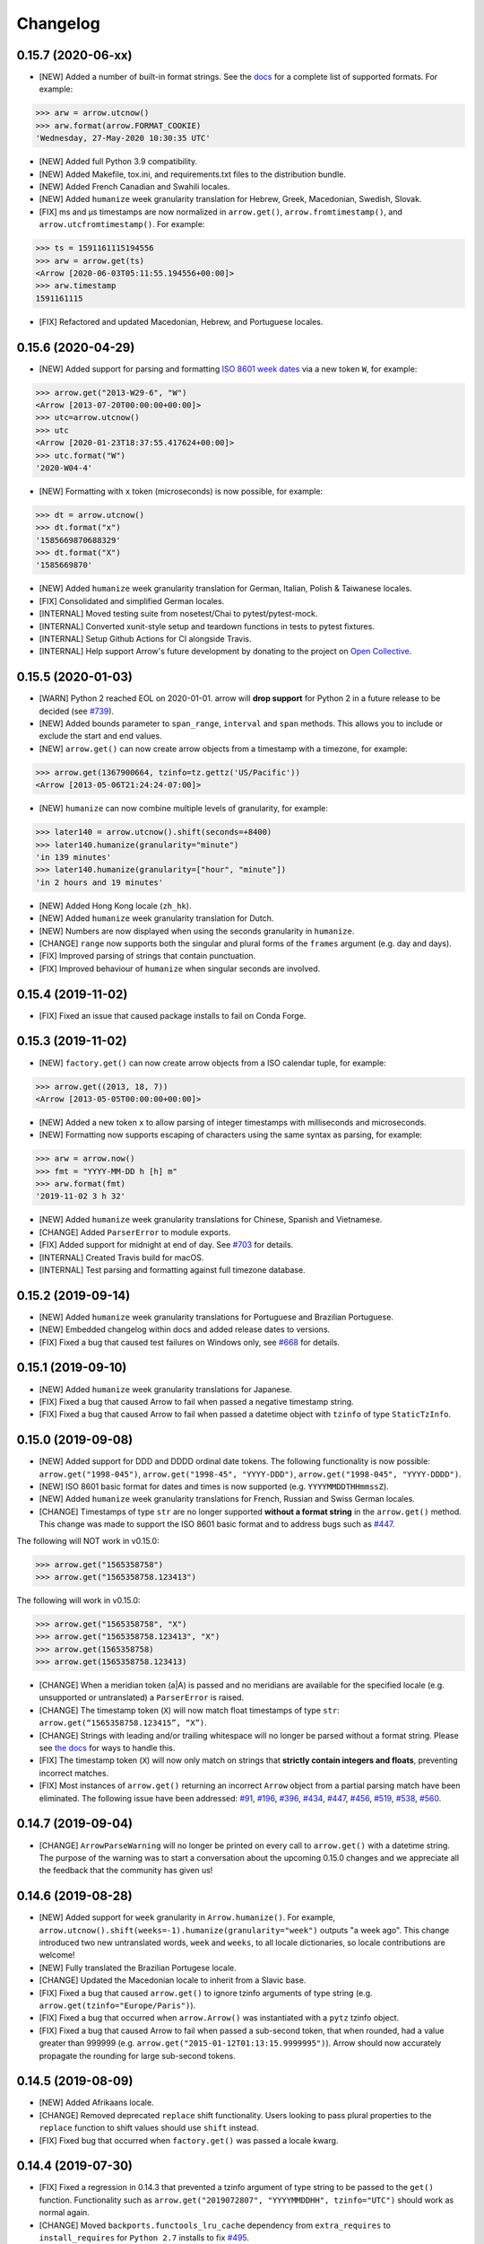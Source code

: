 Changelog
=========

0.15.7 (2020-06-xx)
-------------------

- [NEW] Added a number of built-in format strings. See the `docs <https://arrow.readthedocs.io/#built-in-formats>`_ for a complete list of supported formats. For example:

.. code-block:: python

    >>> arw = arrow.utcnow()
    >>> arw.format(arrow.FORMAT_COOKIE)
    'Wednesday, 27-May-2020 10:30:35 UTC'

- [NEW] Added full Python 3.9 compatibility.
- [NEW] Added Makefile, tox.ini, and requirements.txt files to the distribution bundle.
- [NEW] Added French Canadian and Swahili locales.
- [NEW] Added ``humanize`` week granularity translation for Hebrew, Greek, Macedonian, Swedish, Slovak.
- [FIX] ms and μs timestamps are now normalized in ``arrow.get()``, ``arrow.fromtimestamp()``, and ``arrow.utcfromtimestamp()``. For example:

.. code-block:: python

    >>> ts = 1591161115194556
    >>> arw = arrow.get(ts)
    <Arrow [2020-06-03T05:11:55.194556+00:00]>
    >>> arw.timestamp
    1591161115

- [FIX] Refactored and updated Macedonian, Hebrew, and Portuguese locales.

0.15.6 (2020-04-29)
-------------------

- [NEW] Added support for parsing and formatting `ISO 8601 week dates <https://en.wikipedia.org/wiki/ISO_week_date>`_ via a new token ``W``, for example:

.. code-block:: python

    >>> arrow.get("2013-W29-6", "W")
    <Arrow [2013-07-20T00:00:00+00:00]>
    >>> utc=arrow.utcnow()
    >>> utc
    <Arrow [2020-01-23T18:37:55.417624+00:00]>
    >>> utc.format("W")
    '2020-W04-4'

- [NEW] Formatting with ``x`` token (microseconds) is now possible, for example:

.. code-block:: python

    >>> dt = arrow.utcnow()
    >>> dt.format("x")
    '1585669870688329'
    >>> dt.format("X")
    '1585669870'

- [NEW] Added ``humanize`` week granularity translation for German, Italian, Polish & Taiwanese locales.
- [FIX] Consolidated and simplified German locales.
- [INTERNAL] Moved testing suite from nosetest/Chai to pytest/pytest-mock.
- [INTERNAL] Converted xunit-style setup and teardown functions in tests to pytest fixtures.
- [INTERNAL] Setup Github Actions for CI alongside Travis.
- [INTERNAL] Help support Arrow's future development by donating to the project on `Open Collective <https://opencollective.com/arrow>`_.

0.15.5 (2020-01-03)
-------------------

- [WARN] Python 2 reached EOL on 2020-01-01. arrow will **drop support** for Python 2 in a future release to be decided (see `#739 <https://github.com/crsmithdev/arrow/issues/739>`_).
- [NEW] Added bounds parameter to ``span_range``, ``interval`` and ``span`` methods. This allows you to include or exclude the start and end values.
- [NEW] ``arrow.get()`` can now create arrow objects from a timestamp with a timezone, for example:

.. code-block:: python

    >>> arrow.get(1367900664, tzinfo=tz.gettz('US/Pacific'))
    <Arrow [2013-05-06T21:24:24-07:00]>

- [NEW] ``humanize`` can now combine multiple levels of granularity, for example:

.. code-block:: python

    >>> later140 = arrow.utcnow().shift(seconds=+8400)
    >>> later140.humanize(granularity="minute")
    'in 139 minutes'
    >>> later140.humanize(granularity=["hour", "minute"])
    'in 2 hours and 19 minutes'

- [NEW] Added Hong Kong locale (``zh_hk``).
- [NEW] Added ``humanize`` week granularity translation for Dutch.
- [NEW] Numbers are now displayed when using the seconds granularity in ``humanize``.
- [CHANGE] ``range`` now supports both the singular and plural forms of the ``frames`` argument (e.g. day and days).
- [FIX] Improved parsing of strings that contain punctuation.
- [FIX] Improved behaviour of ``humanize`` when singular seconds are involved.

0.15.4 (2019-11-02)
-------------------

- [FIX] Fixed an issue that caused package installs to fail on Conda Forge.

0.15.3 (2019-11-02)
-------------------

- [NEW] ``factory.get()`` can now create arrow objects from a ISO calendar tuple, for example:

.. code-block:: python

    >>> arrow.get((2013, 18, 7))
    <Arrow [2013-05-05T00:00:00+00:00]>

- [NEW] Added a new token ``x`` to allow parsing of integer timestamps with milliseconds and microseconds.
- [NEW] Formatting now supports escaping of characters using the same syntax as parsing, for example:

.. code-block:: python

    >>> arw = arrow.now()
    >>> fmt = "YYYY-MM-DD h [h] m"
    >>> arw.format(fmt)
    '2019-11-02 3 h 32'

- [NEW] Added ``humanize`` week granularity translations for Chinese, Spanish and Vietnamese.
- [CHANGE] Added ``ParserError`` to module exports.
- [FIX] Added support for midnight at end of day. See `#703 <https://github.com/crsmithdev/arrow/issues/703>`_ for details.
- [INTERNAL] Created Travis build for macOS.
- [INTERNAL] Test parsing and formatting against full timezone database.

0.15.2 (2019-09-14)
-------------------

- [NEW] Added ``humanize`` week granularity translations for Portuguese and Brazilian Portuguese.
- [NEW] Embedded changelog within docs and added release dates to versions.
- [FIX] Fixed a bug that caused test failures on Windows only, see `#668 <https://github.com/crsmithdev/arrow/issues/668>`_ for details.

0.15.1 (2019-09-10)
-------------------

- [NEW] Added ``humanize`` week granularity translations for Japanese.
- [FIX] Fixed a bug that caused Arrow to fail when passed a negative timestamp string.
- [FIX] Fixed a bug that caused Arrow to fail when passed a datetime object with ``tzinfo`` of type ``StaticTzInfo``.

0.15.0 (2019-09-08)
-------------------

- [NEW] Added support for DDD and DDDD ordinal date tokens. The following functionality is now possible: ``arrow.get("1998-045")``, ``arrow.get("1998-45", "YYYY-DDD")``, ``arrow.get("1998-045", "YYYY-DDDD")``.
- [NEW] ISO 8601 basic format for dates and times is now supported (e.g. ``YYYYMMDDTHHmmssZ``).
- [NEW] Added ``humanize`` week granularity translations for French, Russian and Swiss German locales.
- [CHANGE] Timestamps of type ``str`` are no longer supported **without a format string** in the ``arrow.get()`` method. This change was made to support the ISO 8601 basic format and to address bugs such as `#447 <https://github.com/crsmithdev/arrow/issues/447>`_.

The following will NOT work in v0.15.0:

.. code-block:: python

    >>> arrow.get("1565358758")
    >>> arrow.get("1565358758.123413")

The following will work in v0.15.0:

.. code-block:: python

    >>> arrow.get("1565358758", "X")
    >>> arrow.get("1565358758.123413", "X")
    >>> arrow.get(1565358758)
    >>> arrow.get(1565358758.123413)

- [CHANGE] When a meridian token (a|A) is passed and no meridians are available for the specified locale (e.g. unsupported or untranslated) a ``ParserError`` is raised.
- [CHANGE] The timestamp token (``X``) will now match float timestamps of type ``str``: ``arrow.get(“1565358758.123415”, “X”)``.
- [CHANGE] Strings with leading and/or trailing whitespace will no longer be parsed without a format string. Please see `the docs <https://arrow.readthedocs.io/en/latest/#regular-expressions>`_ for ways to handle this.
- [FIX] The timestamp token (``X``) will now only match on strings that **strictly contain integers and floats**, preventing incorrect matches.
- [FIX] Most instances of ``arrow.get()`` returning an incorrect ``Arrow`` object from a partial parsing match have been eliminated. The following issue have been addressed: `#91 <https://github.com/crsmithdev/arrow/issues/91>`_, `#196 <https://github.com/crsmithdev/arrow/issues/196>`_, `#396 <https://github.com/crsmithdev/arrow/issues/396>`_, `#434 <https://github.com/crsmithdev/arrow/issues/434>`_, `#447 <https://github.com/crsmithdev/arrow/issues/447>`_, `#456 <https://github.com/crsmithdev/arrow/issues/456>`_, `#519 <https://github.com/crsmithdev/arrow/issues/519>`_, `#538 <https://github.com/crsmithdev/arrow/issues/538>`_, `#560 <https://github.com/crsmithdev/arrow/issues/560>`_.

0.14.7 (2019-09-04)
-------------------

- [CHANGE] ``ArrowParseWarning`` will no longer be printed on every call to ``arrow.get()`` with a datetime string. The purpose of the warning was to start a conversation about the upcoming 0.15.0 changes and we appreciate all the feedback that the community has given us!

0.14.6 (2019-08-28)
-------------------

- [NEW] Added support for ``week`` granularity in ``Arrow.humanize()``. For example, ``arrow.utcnow().shift(weeks=-1).humanize(granularity="week")`` outputs "a week ago". This change introduced two new untranslated words, ``week`` and ``weeks``, to all locale dictionaries, so locale contributions are welcome!
- [NEW] Fully translated the Brazilian Portugese locale.
- [CHANGE] Updated the Macedonian locale to inherit from a Slavic base.
- [FIX] Fixed a bug that caused ``arrow.get()`` to ignore tzinfo arguments of type string (e.g. ``arrow.get(tzinfo="Europe/Paris")``).
- [FIX] Fixed a bug that occurred when ``arrow.Arrow()`` was instantiated with a ``pytz`` tzinfo object.
- [FIX] Fixed a bug that caused Arrow to fail when passed a sub-second token, that when rounded, had a value greater than 999999 (e.g. ``arrow.get("2015-01-12T01:13:15.9999995")``). Arrow should now accurately propagate the rounding for large sub-second tokens.

0.14.5 (2019-08-09)
-------------------

- [NEW] Added Afrikaans locale.
- [CHANGE] Removed deprecated ``replace`` shift functionality. Users looking to pass plural properties to the ``replace`` function to shift values should use ``shift`` instead.
- [FIX] Fixed bug that occurred when ``factory.get()`` was passed a locale kwarg.

0.14.4 (2019-07-30)
-------------------

- [FIX] Fixed a regression in 0.14.3 that prevented a tzinfo argument of type string to be passed to the ``get()`` function. Functionality such as ``arrow.get("2019072807", "YYYYMMDDHH", tzinfo="UTC")`` should work as normal again.
- [CHANGE] Moved ``backports.functools_lru_cache`` dependency from ``extra_requires`` to ``install_requires`` for ``Python 2.7`` installs to fix `#495 <https://github.com/crsmithdev/arrow/issues/495>`_.

0.14.3 (2019-07-28)
-------------------

- [NEW] Added full support for Python 3.8.
- [CHANGE] Added warnings for upcoming factory.get() parsing changes in 0.15.0. Please see `#612 <https://github.com/crsmithdev/arrow/issues/612>`_ for full details.
- [FIX] Extensive refactor and update of documentation.
- [FIX] factory.get() can now construct from kwargs.
- [FIX] Added meridians to Spanish Locale.

0.14.2 (2019-06-06)
-------------------

- [CHANGE] Travis CI builds now use tox to lint and run tests.
- [FIX] Fixed UnicodeDecodeError on certain locales (#600).

0.14.1 (2019-06-06)
-------------------

- [FIX] Fixed ``ImportError: No module named 'dateutil'`` (#598).

0.14.0 (2019-06-06)
-------------------

- [NEW] Added provisional support for Python 3.8.
- [CHANGE] Removed support for EOL Python 3.4.
- [FIX] Updated setup.py with modern Python standards.
- [FIX] Upgraded dependencies to latest versions.
- [FIX] Enabled flake8 and black on travis builds.
- [FIX] Formatted code using black and isort.

0.13.2 (2019-05-30)
-------------------

- [NEW] Add is_between method.
- [FIX] Improved humanize behaviour for near zero durations (#416).
- [FIX] Correct humanize behaviour with future days (#541).
- [FIX] Documentation updates.
- [FIX] Improvements to German Locale.

0.13.1 (2019-02-17)
-------------------

- [NEW] Add support for Python 3.7.
- [CHANGE] Remove deprecation decorators for Arrow.range(), Arrow.span_range() and Arrow.interval(), all now return generators, wrap with list() to get old behavior.
- [FIX] Documentation and docstring updates.

0.13.0 (2019-01-09)
-------------------

- [NEW] Added support for Python 3.6.
- [CHANGE] Drop support for Python 2.6/3.3.
- [CHANGE] Return generator instead of list for Arrow.range(), Arrow.span_range() and Arrow.interval().
- [FIX] Make arrow.get() work with str & tzinfo combo.
- [FIX] Make sure special RegEx characters are escaped in format string.
- [NEW] Added support for ZZZ when formatting.
- [FIX] Stop using datetime.utcnow() in internals, use datetime.now(UTC) instead.
- [FIX] Return NotImplemented instead of TypeError in arrow math internals.
- [NEW] Added Estonian Locale.
- [FIX] Small fixes to Greek locale.
- [FIX] TagalogLocale improvements.
- [FIX] Added test requirements to setup.
- [FIX] Improve docs for get, now and utcnow methods.
- [FIX] Correct typo in depreciation warning.

0.12.1
------

- [FIX] Allow universal wheels to be generated and reliably installed.
- [FIX] Make humanize respect only_distance when granularity argument is also given.

0.12.0
------

- [FIX] Compatibility fix for Python 2.x

0.11.0
------

- [FIX] Fix grammar of ArabicLocale
- [NEW] Add Nepali Locale
- [FIX] Fix month name + rename AustriaLocale -> AustrianLocale
- [FIX] Fix typo in Basque Locale
- [FIX] Fix grammar in PortugueseBrazilian locale
- [FIX] Remove pip --user-mirrors flag
- [NEW] Add Indonesian Locale

0.10.0
------

- [FIX] Fix getattr off by one for quarter
- [FIX] Fix negative offset for UTC
- [FIX] Update arrow.py

0.9.0
-----

- [NEW] Remove duplicate code
- [NEW] Support gnu date iso 8601
- [NEW] Add support for universal wheels
- [NEW] Slovenian locale
- [NEW] Slovak locale
- [NEW] Romanian locale
- [FIX] respect limit even if end is defined range
- [FIX] Separate replace & shift functions
- [NEW] Added tox
- [FIX] Fix supported Python versions in documentation
- [NEW] Azerbaijani locale added, locale issue fixed in Turkish.
- [FIX] Format ParserError's raise message

0.8.0
-----

- []

0.7.1
-----

- [NEW] Esperanto locale (batisteo)

0.7.0
-----

- [FIX] Parse localized strings #228 (swistakm)
- [FIX] Modify tzinfo parameter in ``get`` api #221 (bottleimp)
- [FIX] Fix Czech locale (PrehistoricTeam)
- [FIX] Raise TypeError when adding/subtracting non-dates (itsmeolivia)
- [FIX] Fix pytz conversion error (Kudo)
- [FIX] Fix overzealous time truncation in span_range (kdeldycke)
- [NEW] Humanize for time duration #232 (ybrs)
- [NEW] Add Thai locale (sipp11)
- [NEW] Adding Belarusian (be) locale (oire)
- [NEW] Search date in strings (beenje)
- [NEW] Note that arrow's tokens differ from strptime's. (offby1)

0.6.0
-----

- [FIX] Added support for Python 3
- [FIX] Avoid truncating oversized epoch timestamps. Fixes #216.
- [FIX] Fixed month abbreviations for Ukrainian
- [FIX] Fix typo timezone
- [FIX] A couple of dialect fixes and two new languages
- [FIX] Spanish locale: ``Miercoles`` should have acute accent
- [Fix] Fix Finnish grammar
- [FIX] Fix typo in 'Arrow.floor' docstring
- [FIX] Use read() utility to open README
- [FIX] span_range for week frame
- [NEW] Add minimal support for fractional seconds longer than six digits.
- [NEW] Adding locale support for Marathi (mr)
- [NEW] Add count argument to span method
- [NEW] Improved docs

0.5.1 - 0.5.4
-------------

- [FIX] test the behavior of simplejson instead of calling for_json directly (tonyseek)
- [FIX] Add Hebrew Locale (doodyparizada)
- [FIX] Update documentation location (andrewelkins)
- [FIX] Update setup.py Development Status level (andrewelkins)
- [FIX] Case insensitive month match (cshowe)

0.5.0
-----

- [NEW] struct_time addition. (mhworth)
- [NEW] Version grep (eirnym)
- [NEW] Default to ISO 8601 format (emonty)
- [NEW] Raise TypeError on comparison (sniekamp)
- [NEW] Adding Macedonian(mk) locale (krisfremen)
- [FIX] Fix for ISO seconds and fractional seconds (sdispater) (andrewelkins)
- [FIX] Use correct Dutch wording for "hours" (wbolster)
- [FIX] Complete the list of english locales (indorilftw)
- [FIX] Change README to reStructuredText (nyuszika7h)
- [FIX] Parse lower-cased 'h' (tamentis)
- [FIX] Slight modifications to Dutch locale (nvie)

0.4.4
-----

- [NEW] Include the docs in the released tarball
- [NEW] Czech localization Czech localization for Arrow
- [NEW] Add fa_ir to locales
- [FIX] Fixes parsing of time strings with a final Z
- [FIX] Fixes ISO parsing and formatting for fractional seconds
- [FIX] test_fromtimestamp sp
- [FIX] some typos fixed
- [FIX] removed an unused import statement
- [FIX] docs table fix
- [FIX] Issue with specify 'X' template and no template at all to arrow.get
- [FIX] Fix "import" typo in docs/index.rst
- [FIX] Fix unit tests for zero passed
- [FIX] Update layout.html
- [FIX] In Norwegian and new Norwegian months and weekdays should not be capitalized
- [FIX] Fixed discrepancy between specifying 'X' to arrow.get and specifying no template

0.4.3
-----

- [NEW] Turkish locale (Emre)
- [NEW] Arabic locale (Mosab Ahmad)
- [NEW] Danish locale (Holmars)
- [NEW] Icelandic locale (Holmars)
- [NEW] Hindi locale (Atmb4u)
- [NEW] Malayalam locale (Atmb4u)
- [NEW] Finnish locale (Stormpat)
- [NEW] Portuguese locale (Danielcorreia)
- [NEW] ``h`` and ``hh`` strings are now supported (Averyonghub)
- [FIX] An incorrect inflection in the Polish locale has been fixed (Avalanchy)
- [FIX] ``arrow.get`` now properly handles ``Date`` (Jaapz)
- [FIX] Tests are now declared in ``setup.py`` and the manifest (Pypingou)
- [FIX] ``__version__`` has been added to ``__init__.py`` (Sametmax)
- [FIX] ISO 8601 strings can be parsed without a separator (Ivandiguisto / Root)
- [FIX] Documentation is now more clear regarding some inputs on ``arrow.get`` (Eriktaubeneck)
- [FIX] Some documentation links have been fixed (Vrutsky)
- [FIX] Error messages for parse errors are now more descriptive (Maciej Albin)
- [FIX] The parser now correctly checks for separators in strings (Mschwager)

0.4.2
-----

- [NEW] Factory ``get`` method now accepts a single ``Arrow`` argument.
- [NEW] Tokens SSSS, SSSSS and SSSSSS are supported in parsing.
- [NEW] ``Arrow`` objects have a ``float_timestamp`` property.
- [NEW] Vietnamese locale (Iu1nguoi)
- [NEW] Factory ``get`` method now accepts a list of format strings (Dgilland)
- [NEW] A MANIFEST.in file has been added (Pypingou)
- [NEW] Tests can be run directly from ``setup.py`` (Pypingou)
- [FIX] Arrow docs now list 'day of week' format tokens correctly (Rudolphfroger)
- [FIX] Several issues with the Korean locale have been resolved (Yoloseem)
- [FIX] ``humanize`` now correctly returns unicode (Shvechikov)
- [FIX] ``Arrow`` objects now pickle / unpickle correctly (Yoloseem)

0.4.1
-----

- [NEW] Table / explanation of formatting & parsing tokens in docs
- [NEW] Brazilian locale (Augusto2112)
- [NEW] Dutch locale (OrangeTux)
- [NEW] Italian locale (Pertux)
- [NEW] Austrain locale (LeChewbacca)
- [NEW] Tagalog locale (Marksteve)
- [FIX] Corrected spelling and day numbers in German locale (LeChewbacca)
- [FIX] Factory ``get`` method should now handle unicode strings correctly (Bwells)
- [FIX] Midnight and noon should now parse and format correctly (Bwells)

0.4.0
-----

- [NEW] Format-free ISO 8601 parsing in factory ``get`` method
- [NEW] Support for 'week' / 'weeks' in ``span``, ``range``, ``span_range``, ``floor`` and ``ceil``
- [NEW] Support for 'weeks' in ``replace``
- [NEW] Norwegian locale (Martinp)
- [NEW] Japanese locale (CortYuming)
- [FIX] Timezones no longer show the wrong sign when formatted (Bean)
- [FIX] Microseconds are parsed correctly from strings (Bsidhom)
- [FIX] Locale day-of-week is no longer off by one (Cynddl)
- [FIX] Corrected plurals of Ukrainian and Russian nouns (Catchagain)
- [CHANGE] Old 0.1 ``arrow`` module method removed
- [CHANGE] Dropped timestamp support in ``range`` and ``span_range`` (never worked correctly)
- [CHANGE] Dropped parsing of single string as tz string in factory ``get`` method (replaced by ISO 8601)

0.3.5
-----

- [NEW] French locale (Cynddl)
- [NEW] Spanish locale (Slapresta)
- [FIX] Ranges handle multiple timezones correctly (Ftobia)

0.3.4
-----

- [FIX] Humanize no longer sometimes returns the wrong month delta
- [FIX] ``__format__`` works correctly with no format string

0.3.3
-----

- [NEW] Python 2.6 support
- [NEW] Initial support for locale-based parsing and formatting
- [NEW] ArrowFactory class, now proxied as the module API
- [NEW] ``factory`` api method to obtain a factory for a custom type
- [FIX] Python 3 support and tests completely ironed out

0.3.2
-----

- [NEW] Python 3+ support

0.3.1
-----

- [FIX] The old ``arrow`` module function handles timestamps correctly as it used to

0.3.0
-----

- [NEW] ``Arrow.replace`` method
- [NEW] Accept timestamps, datetimes and Arrows for datetime inputs, where reasonable
- [FIX] ``range`` and ``span_range`` respect end and limit parameters correctly
- [CHANGE] Arrow objects are no longer mutable
- [CHANGE] Plural attribute name semantics altered: single -> absolute, plural -> relative
- [CHANGE] Plural names no longer supported as properties (e.g. ``arrow.utcnow().years``)

0.2.1
-----

- [NEW] Support for localized humanization
- [NEW] English, Russian, Greek, Korean, Chinese locales

0.2.0
-----

- **REWRITE**
- [NEW] Date parsing
- [NEW] Date formatting
- [NEW] ``floor``, ``ceil`` and ``span`` methods
- [NEW] ``datetime`` interface implementation
- [NEW] ``clone`` method
- [NEW] ``get``, ``now`` and ``utcnow`` API methods

0.1.6
-----

- [NEW] Humanized time deltas
- [NEW] ``__eq__`` implemented
- [FIX] Issues with conversions related to daylight savings time resolved
- [CHANGE] ``__str__`` uses ISO formatting

0.1.5
-----

- **Started tracking changes**
- [NEW] Parsing of ISO-formatted time zone offsets (e.g. '+02:30', '-05:00')
- [NEW] Resolved some issues with timestamps and delta / Olson time zones
